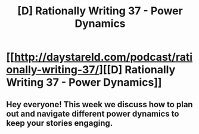 #+TITLE: [D] Rationally Writing 37 - Power Dynamics

* [[http://daystareld.com/podcast/rationally-writing-37/][[D] Rationally Writing 37 - Power Dynamics]]
:PROPERTIES:
:Author: DaystarEld
:Score: 17
:DateUnix: 1507582205.0
:DateShort: 2017-Oct-10
:END:

** Hey everyone! This week we discuss how to plan out and navigate different power dynamics to keep your stories engaging.
:PROPERTIES:
:Author: DaystarEld
:Score: 2
:DateUnix: 1507582227.0
:DateShort: 2017-Oct-10
:END:
